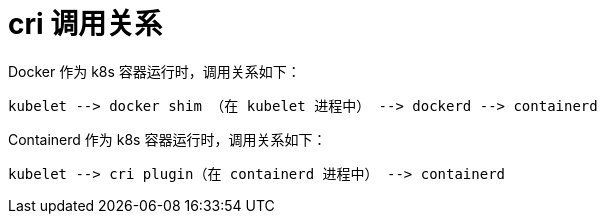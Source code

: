 = cri 调用关系


Docker 作为 k8s 容器运行时，调用关系如下：

```
kubelet --> docker shim （在 kubelet 进程中） --> dockerd --> containerd
```

Containerd 作为 k8s 容器运行时，调用关系如下：

```
kubelet --> cri plugin（在 containerd 进程中） --> containerd

```



